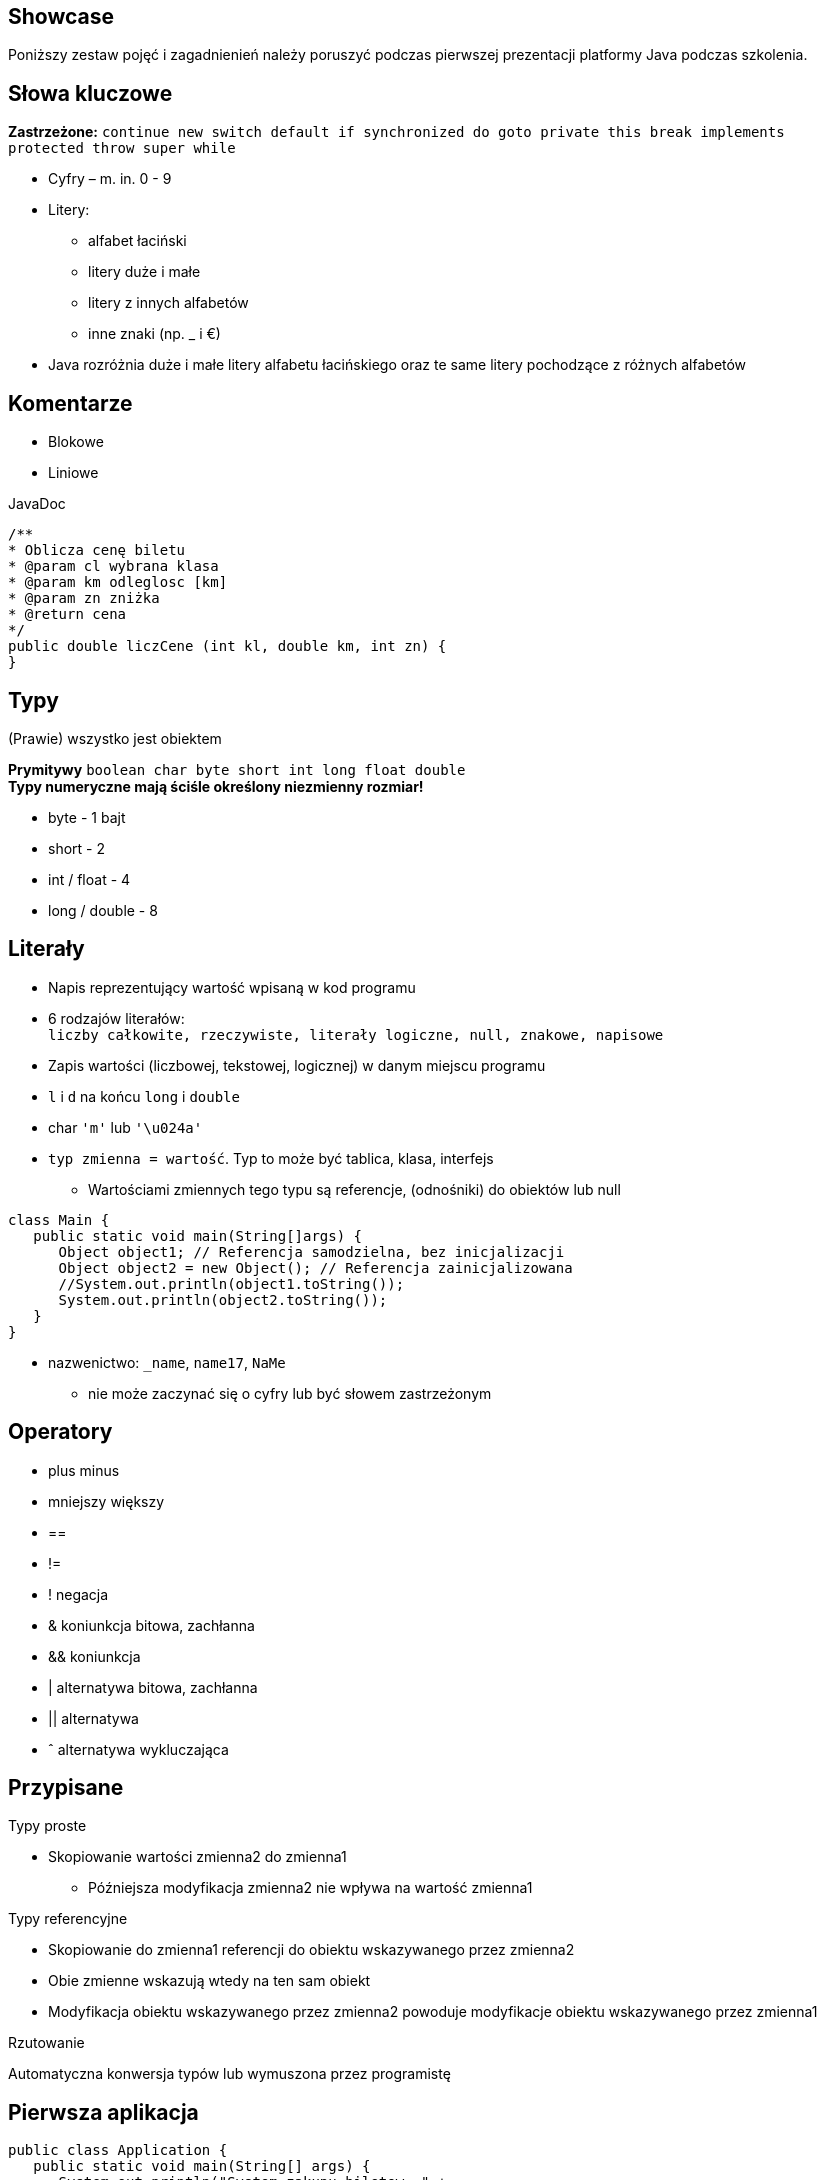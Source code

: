 == Showcase

Poniższy zestaw pojęć i zagadnienień należy poruszyć podczas pierwszej prezentacji platformy Java podczas szkolenia. 

== Słowa kluczowe

*Zastrzeżone:* `continue new switch default if synchronized do goto private this break implements protected throw super while`

* Cyfry – m. in. 0 - 9
* Litery:
** alfabet łaciński
** litery duże i małe
** litery z innych alfabetów
** inne znaki (np. _ i €)
* Java rozróżnia duże i małe litery alfabetu łacińskiego oraz te same litery pochodzące z różnych alfabetów

== Komentarze 

* Blokowe
* Liniowe

[source, java]
.JavaDoc
----
/**
* Oblicza cenę biletu
* @param cl wybrana klasa
* @param km odleglosc [km]
* @param zn zniżka
* @return cena 
*/
public double liczCene (int kl, double km, int zn) {
}
----

== Typy

(Prawie) wszystko jest obiektem

*Prymitywy* `boolean char byte short int long float double` + 
*Typy numeryczne mają ściśle określony niezmienny rozmiar!*

* byte - 1 bajt
* short - 2
* int / float - 4
* long / double - 8

== Literały

* Napis reprezentujący wartość wpisaną w kod programu
* 6 rodzajów literałów: +
`liczby całkowite, rzeczywiste, literały logiczne, null, znakowe, napisowe`
* Zapis wartości (liczbowej, tekstowej, logicznej) w danym miejscu programu
* `l` i `d` na końcu `long` i `double`
* char `'m'` lub `'\u024a'`
* `typ zmienna = wartość`. Typ to może być tablica, klasa, interfejs
** Wartościami zmiennych tego typu są referencje, (odnośniki) do obiektów lub null

[source, java]
----
class Main {
   public static void main(String[]args) {
      Object object1; // Referencja samodzielna, bez inicjalizacji
      Object object2 = new Object(); // Referencja zainicjalizowana
      //System.out.println(object1.toString());
      System.out.println(object2.toString());
   }
}
----

* nazwenictwo: `_name`, `name17`, `NaMe`
** nie może zaczynać się o cyfry lub być słowem zastrzeżonym

== Operatory

* plus minus
* mniejszy większy
* ==
* !=
* !  negacja 
* &  koniunkcja bitowa, zachłanna
* &&  koniunkcja  
* |  alternatywa bitowa, zachłanna
* || alternatywa
* ˆ  alternatywa wykluczająca  

== Przypisane

.Typy proste
* Skopiowanie wartości zmienna2 do zmienna1
** Późniejsza modyfikacja zmienna2 nie wpływa na wartość zmienna1

.Typy referencyjne
* Skopiowanie do zmienna1 referencji do obiektu wskazywanego przez zmienna2
* Obie zmienne wskazują wtedy na ten sam obiekt
* Modyfikacja obiektu wskazywanego przez zmienna2 powoduje modyfikacje obiektu wskazywanego przez zmienna1

.Rzutowanie
Automatyczna konwersja typów lub wymuszona przez programistę

== Pierwsza aplikacja

[source, java]
----
public class Application {
   public static void main(String[] args) {
      System.out.println("System zakupu biletow. " + 
      	"\nWitamy i gratulujemy dobrego wyboru.");
      System.out.println("Zapraszamy do korzystania!");
   }
}
----

* Wyświetlanie napisów
* kompulacja `javac Application.java` + `java Application`

== Tablice

[source, java]
----
liczby = new int[10];
dane = new double[15][20];

String[]airport = {"Warszawa", "Paryż", "Berlin",
                  "Marsylia", "Rzym", "Londyn"};
----


* Dostęp do elementu tablicy `zmienna[nrIndeksu]`
* Rozmiar tablicy `zmienna.length`
* Elementy tablicy numerujemy od zera
* Przy tworzeniu tablicy bez podawania jej elementów, każdy element otrzymuje wartość
** 0 gdy elementy typu liczbowego
** false gdy elementy typu logicznego
** null gdy elementy typu obiektowego
* `ArrayOutOfBoundsException`

.Tablice wielowymiarowe
[source, java]
----
int[][]tab = {{ 2, 4, 6 },
              { 100, 5 }};
----

== Instrukcje sterujące

* `if while do-while for switch-case`

* Możliwość zastosowania etykiet przed iteracją: +
`nazwaEtykiety: +
//iteracja`
* Brak polecenia goto do przerywania pętli
** `break {etykieta}`  – wyjście z pętli bez wykonania pozostałych instrukcji
** `continue {etykieta}` – przerwanie aktualnej iteracji i przejście na początek kolejnej
** Ogólnie jednak nie zaleca się nadużywania takiej konstrukcji
* Nie można zadeklarować zmiennych o tej samej nazwie w różnych blokach

[source, java]
----
int number = 7;
Switch (number){
   case 1:
      System.out.println("liczba = 1");
      break;
   case 7:
      System.out.println("liczba = 7");
      break;
   default:
      System.out.println("liczba różna od 1 i od 7");
   break;
}
----
* Jeśli w kodzie pominiemy `break`; to zostaną wykonane wszystkie operacje występujące w kolejnych przypadkach do końca lub do momentu pojawienia się słowa `break`;

* `for`, `while`, `do`
* operator logiczny `wyrażenieLogiczne ? zmienna1 : zmienna2`

== final i static

* stałe deklarowane są jako zmienne z modyfikatorem final 
* można przekształcić zmienną w stałą używając w deklaracji słowa kluczowego final
* static oznacza, że dane pole lub metoda są wspólne dla wszystkich obiektów danej klasy


